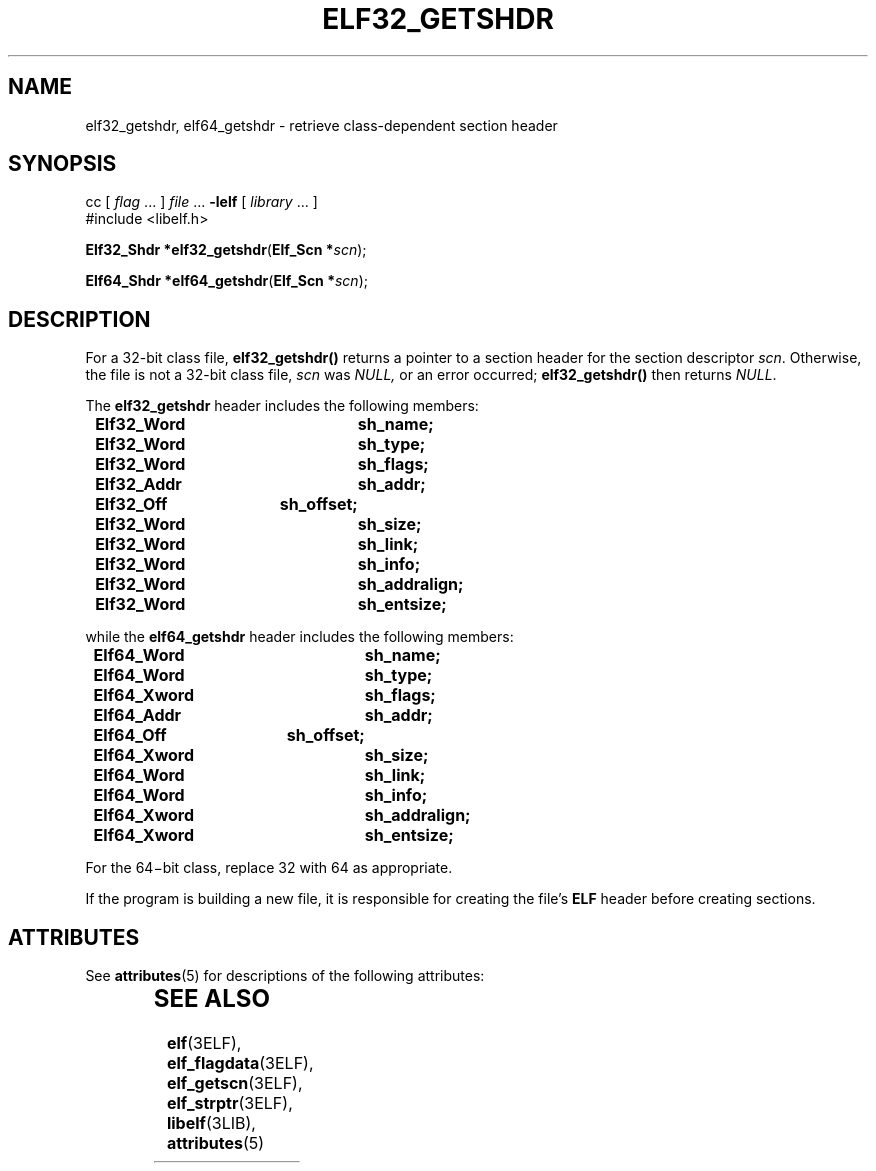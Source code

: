 '\" te
.\"  Copyright 1989 AT&T  Copyright (c) 2001, Sun Microsystems, Inc.  All Rights Reserved
.\" The contents of this file are subject to the terms of the Common Development and Distribution License (the "License").  You may not use this file except in compliance with the License.
.\" You can obtain a copy of the license at usr/src/OPENSOLARIS.LICENSE or http://www.opensolaris.org/os/licensing.  See the License for the specific language governing permissions and limitations under the License.
.\" When distributing Covered Code, include this CDDL HEADER in each file and include the License file at usr/src/OPENSOLARIS.LICENSE.  If applicable, add the following below this CDDL HEADER, with the fields enclosed by brackets "[]" replaced with your own identifying information: Portions Copyright [yyyy] [name of copyright owner]
.TH ELF32_GETSHDR 3ELF "Jul 11, 2001"
.SH NAME
elf32_getshdr, elf64_getshdr \- retrieve class-dependent section header
.SH SYNOPSIS
.LP
.nf
cc [ \fIflag\fR ... ] \fIfile\fR ... \fB-lelf\fR [ \fIlibrary\fR ... ]
#include <libelf.h>

\fBElf32_Shdr *\fR\fBelf32_getshdr\fR(\fBElf_Scn *\fR\fIscn\fR);
.fi

.LP
.nf
\fBElf64_Shdr *\fR\fBelf64_getshdr\fR(\fBElf_Scn *\fR\fIscn\fR);
.fi

.SH DESCRIPTION
.sp
.LP
For a 32-bit class file, \fBelf32_getshdr()\fR returns a pointer to a section
header for the section descriptor \fIscn\fR. Otherwise, the file is not a
32-bit class file, \fIscn\fR was \fINULL,\fR or an error occurred;
\fBelf32_getshdr()\fR then returns \fINULL\fR.
.sp
.LP
The  \fBelf32_getshdr\fR header includes the following members:
.sp
.in +2
.nf
\fBElf32_Word	sh_name;
Elf32_Word	sh_type;
Elf32_Word	sh_flags;
Elf32_Addr	sh_addr;
Elf32_Off	sh_offset;
Elf32_Word	sh_size;
Elf32_Word	sh_link;
Elf32_Word	sh_info;
Elf32_Word	sh_addralign;
Elf32_Word	sh_entsize;\fR
.fi
.in -2

.sp
.LP
while the  \fBelf64_getshdr\fR header includes the following members:
.sp
.in +2
.nf
\fBElf64_Word	sh_name;
Elf64_Word	sh_type;
Elf64_Xword	sh_flags;
Elf64_Addr	sh_addr;
Elf64_Off	sh_offset;
Elf64_Xword	sh_size;
Elf64_Word	sh_link;
Elf64_Word	sh_info;
Elf64_Xword	sh_addralign;
Elf64_Xword	sh_entsize;\fR
.fi
.in -2

.sp
.LP
For the 64\(mibit class, replace 32 with 64 as appropriate.
.sp
.LP
If the program is building a new file, it is responsible for creating the
file's \fBELF\fR header before creating sections.
.SH ATTRIBUTES
.sp
.LP
See \fBattributes\fR(5) for descriptions of the following attributes:
.sp

.sp
.TS
box;
c | c
l | l .
ATTRIBUTE TYPE	ATTRIBUTE VALUE
_
Interface Stability	Stable
_
MT-Level	MT-Safe
.TE

.SH SEE ALSO
.sp
.LP
\fBelf\fR(3ELF), \fBelf_flagdata\fR(3ELF), \fBelf_getscn\fR(3ELF),
\fBelf_strptr\fR(3ELF), \fBlibelf\fR(3LIB), \fBattributes\fR(5)
